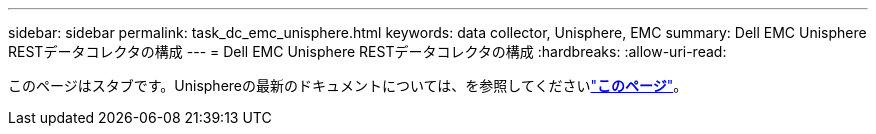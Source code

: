 ---
sidebar: sidebar 
permalink: task_dc_emc_unisphere.html 
keywords: data collector, Unisphere, EMC 
summary: Dell EMC Unisphere RESTデータコレクタの構成 
---
= Dell EMC Unisphere RESTデータコレクタの構成
:hardbreaks:
:allow-uri-read: 


[role="lead"]
このページはスタブです。Unisphereの最新のドキュメントについては、を参照してくださいlink:task_dc_emc_unisphere_rest.html["*このページ*"]。

